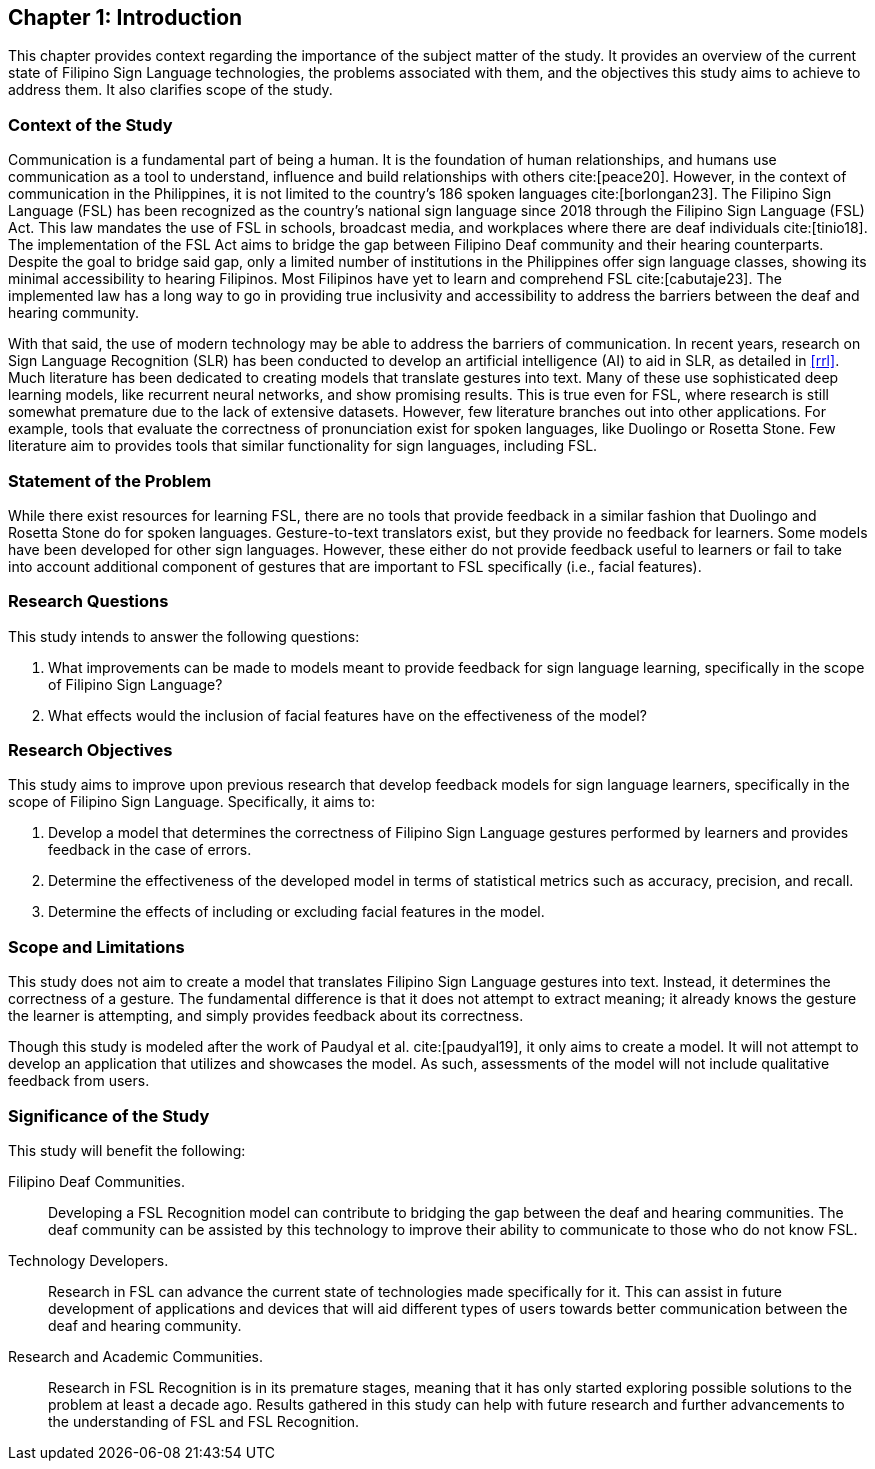 == Chapter 1: Introduction

This chapter provides context regarding the importance of the subject matter of the study. It provides an overview of the current state of Filipino Sign Language technologies, the problems associated with them, and the objectives this study aims to achieve to address them. It also clarifies scope of the study.

[#context]
=== Context of the Study

Communication is a fundamental part of being a human. It is the foundation of human relationships, and humans use communication as a tool to understand, influence and build relationships with others cite:[peace20]. However, in the context of communication in the Philippines, it is not limited to the country’s 186 spoken languages cite:[borlongan23]. The Filipino Sign Language (FSL) has been recognized as the country’s national sign language since 2018 through the Filipino Sign Language (FSL) Act. This law mandates the use of FSL in schools, broadcast media, and workplaces where there are deaf individuals cite:[tinio18]. The implementation of the FSL Act aims to bridge the gap between Filipino Deaf community and their hearing counterparts. Despite the goal to bridge said gap, only a limited number of institutions in the Philippines offer sign language classes, showing its minimal accessibility to hearing Filipinos. Most Filipinos have yet to learn and comprehend FSL cite:[cabutaje23]. The implemented law has a long way to go in providing true inclusivity and accessibility to address the barriers between the deaf and hearing community.

With that said, the use of modern technology may be able to address the barriers of communication. In recent years, research on Sign Language Recognition (SLR) has been conducted to develop an artificial intelligence (AI) to aid in SLR, as detailed in <<rrl>>. Much literature has been dedicated to creating models that translate gestures into text. Many of these use sophisticated deep learning models, like recurrent neural networks, and show promising results. This is true even for FSL, where research is still somewhat premature due to the lack of extensive datasets. However, few literature branches out into other applications. For example, tools that evaluate the correctness of pronunciation exist for spoken languages, like Duolingo or Rosetta Stone. Few literature aim to provides tools that similar functionality for sign languages, including FSL.

[#problem]
=== Statement of the Problem

While there exist resources for learning FSL, there are no tools that provide feedback in a similar fashion that Duolingo and Rosetta Stone do for spoken languages. Gesture-to-text translators exist, but they provide no feedback for learners. Some models have been developed for other sign languages. However, these either do not provide feedback useful to learners or fail to take into account additional component of gestures that are important to FSL specifically (i.e., facial features).

[#questions]
=== Research Questions

This study intends to answer the following questions:

. What improvements can be made to models meant to provide feedback for sign language learning, specifically in the scope of Filipino Sign Language?
. What effects would the inclusion of facial features have on the effectiveness of the model?

[#objectives]
=== Research Objectives

This study aims to improve upon previous research that develop feedback models for sign language learners, specifically in the scope of Filipino Sign Language. Specifically, it aims to:

. Develop a model that determines the correctness of Filipino Sign Language gestures performed by learners and provides feedback in the case of errors.
. Determine the effectiveness of the developed model in terms of statistical metrics such as accuracy, precision, and recall.
. Determine the effects of including or excluding facial features in the model.

[#scope]
=== Scope and Limitations

This study does not aim to create a model that translates Filipino Sign Language gestures into text. Instead, it determines the correctness of a gesture. The fundamental difference is that it does not attempt to extract meaning; it already knows the gesture the learner is attempting, and simply provides feedback about its correctness.

Though this study is modeled after the work of Paudyal et al. cite:[paudyal19], it only aims to create a model. It will not attempt to develop an application that utilizes and showcases the model. As such, assessments of the model will not include qualitative feedback from users.

[#significance]
=== Significance of the Study

This study will benefit the following:

Filipino Deaf Communities.::
Developing a FSL Recognition model can contribute to bridging the gap between the deaf and hearing communities. The deaf community can be assisted by this technology to improve their ability to communicate to those who do not know FSL.

Technology Developers.::
Research in FSL can advance the current state of technologies made specifically for it. This can assist in future development of applications and devices that will aid different types of users towards better communication between the deaf and hearing community.

Research and Academic Communities.::
Research in FSL Recognition is in its premature stages, meaning that it has only started exploring possible solutions to the problem at least a decade ago. Results gathered in this study can help with future research and further advancements to the understanding of FSL and FSL Recognition.

